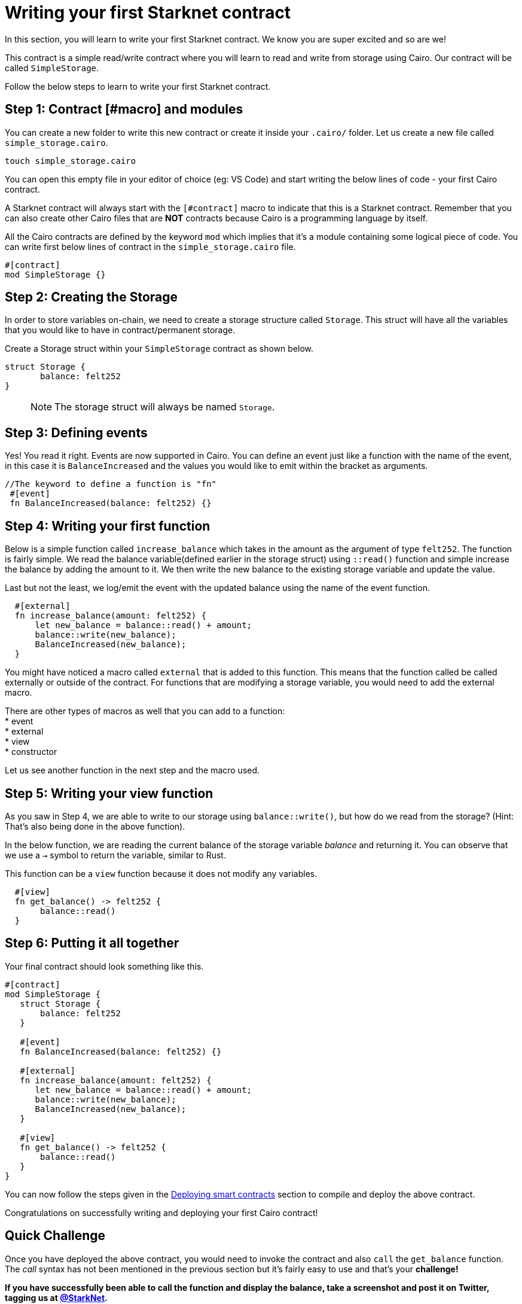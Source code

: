 [id="writing_contracts"]

= Writing your first Starknet contract

In this section, you will learn to write your first Starknet contract. We know you are super
excited and so are we!

This contract is a simple read/write contract where you will learn to read
and write from storage using Cairo. Our contract will be called `SimpleStorage`.

Follow the below steps to learn to write your first Starknet contract.

== Step 1: Contract [#macro] and modules

You can create a new folder to write this new contract or create it inside your `.cairo/` folder.
Let us create a new file called `simple_storage.cairo`.

[,Bash]
----
touch simple_storage.cairo
----

You can open this empty file in your editor of choice (eg: VS Code) and start writing the below
lines of code - your first Cairo contract.

A Starknet contract will always start with the `[#contract]` macro to indicate that this is a Starknet contract. Remember that you can also create other Cairo files that are *NOT* contracts because Cairo is a programming language by itself.

All the Cairo contracts are defined by the keyword `mod` which implies that it's a module containing some logical piece of code.
You can write first below lines of contract in the `simple_storage.cairo` file.


[,Bash]
----
#[contract]
mod SimpleStorage {}
----

== Step 2: Creating the Storage

In order to store variables on-chain, we need to create a storage structure called `Storage`.
This struct will have all the variables that you would like to have in contract/permanent storage.

Create a Storage struct within your `SimpleStorage` contract as shown below.


[,Bash]
----
struct Storage {
       balance: felt252
}
----

____

NOTE: The storage struct will always be named `Storage`.
____

== Step 3: Defining events

Yes! You read it right. Events are now supported in Cairo. You can define an event just like a function with the name of the event, in this case it is `BalanceIncreased` and the values you would like to emit within the bracket as arguments.

[,Bash]
----
//The keyword to define a function is "fn"
 #[event]
 fn BalanceIncreased(balance: felt252) {}
----

== Step 4: Writing your first function

Below is a simple function called `increase_balance` which takes in the amount as the argument of type `felt252`.
The function is fairly simple. We read the balance variable(defined earlier in the storage struct) using `::read()` function and simple increase the balance by adding the amount to it.
We then write the new balance to the existing storage variable and update the value.

Last but not the least, we log/emit the event with the updated balance using the name of the event function.

[,Bash]
----
  #[external]
  fn increase_balance(amount: felt252) {
      let new_balance = balance::read() + amount;
      balance::write(new_balance);
      BalanceIncreased(new_balance);
  }
----

You might have noticed a macro called `external` that is added to this function. This means that the function called be called externally or outside of the contract.
For functions that are modifying a storage variable, you would need to add the external macro.

There are other types of macros as well that you can add to a function: +
* event +
* external +
* view +
* constructor +

Let us see another function in the next step and the macro used.

== Step 5: Writing your view function

As you saw in Step 4, we are able to write to our storage using `balance::write()`, but how do we read from the storage? (Hint: That's also being done in the above function).

In the below function, we are reading the current balance of the storage variable _balance_ and returning it. You can observe that we use a `->` symbol to return the variable, similar to Rust.

This function can be a `view` function because it does not modify any variables.

[,Bash]
----
  #[view]
  fn get_balance() -> felt252 {
       balance::read()
  }
----

== Step 6: Putting it all together

Your final contract should look something like this.

[,Bash]
----
#[contract]
mod SimpleStorage {
   struct Storage {
       balance: felt252
   }

   #[event]
   fn BalanceIncreased(balance: felt252) {}

   #[external]
   fn increase_balance(amount: felt252) {
      let new_balance = balance::read() + amount;
      balance::write(new_balance);
      BalanceIncreased(new_balance);
   }

   #[view]
   fn get_balance() -> felt252 {
       balance::read()
   }
}
----

You can now follow the steps given in the xref:documentation:getting_started:deploying_contracts
.adoc[Deploying smart contracts] section to compile and deploy the
above contract.

Congratulations on successfully writing and deploying your first Cairo contract!

== Quick Challenge

Once you have deployed the above contract, you would need to invoke the contract and also `call`
the `get_balance` function. The _call_ syntax has not been mentioned in the previous section but
it's fairly easy to use and that's your +++<strong>+++challenge+++<strong>+++!

If you have successfully been able to call the function and display the balance, take a
screenshot and post it on Twitter, tagging us at link:https://twitter.com/Starknet[@StarkNet].